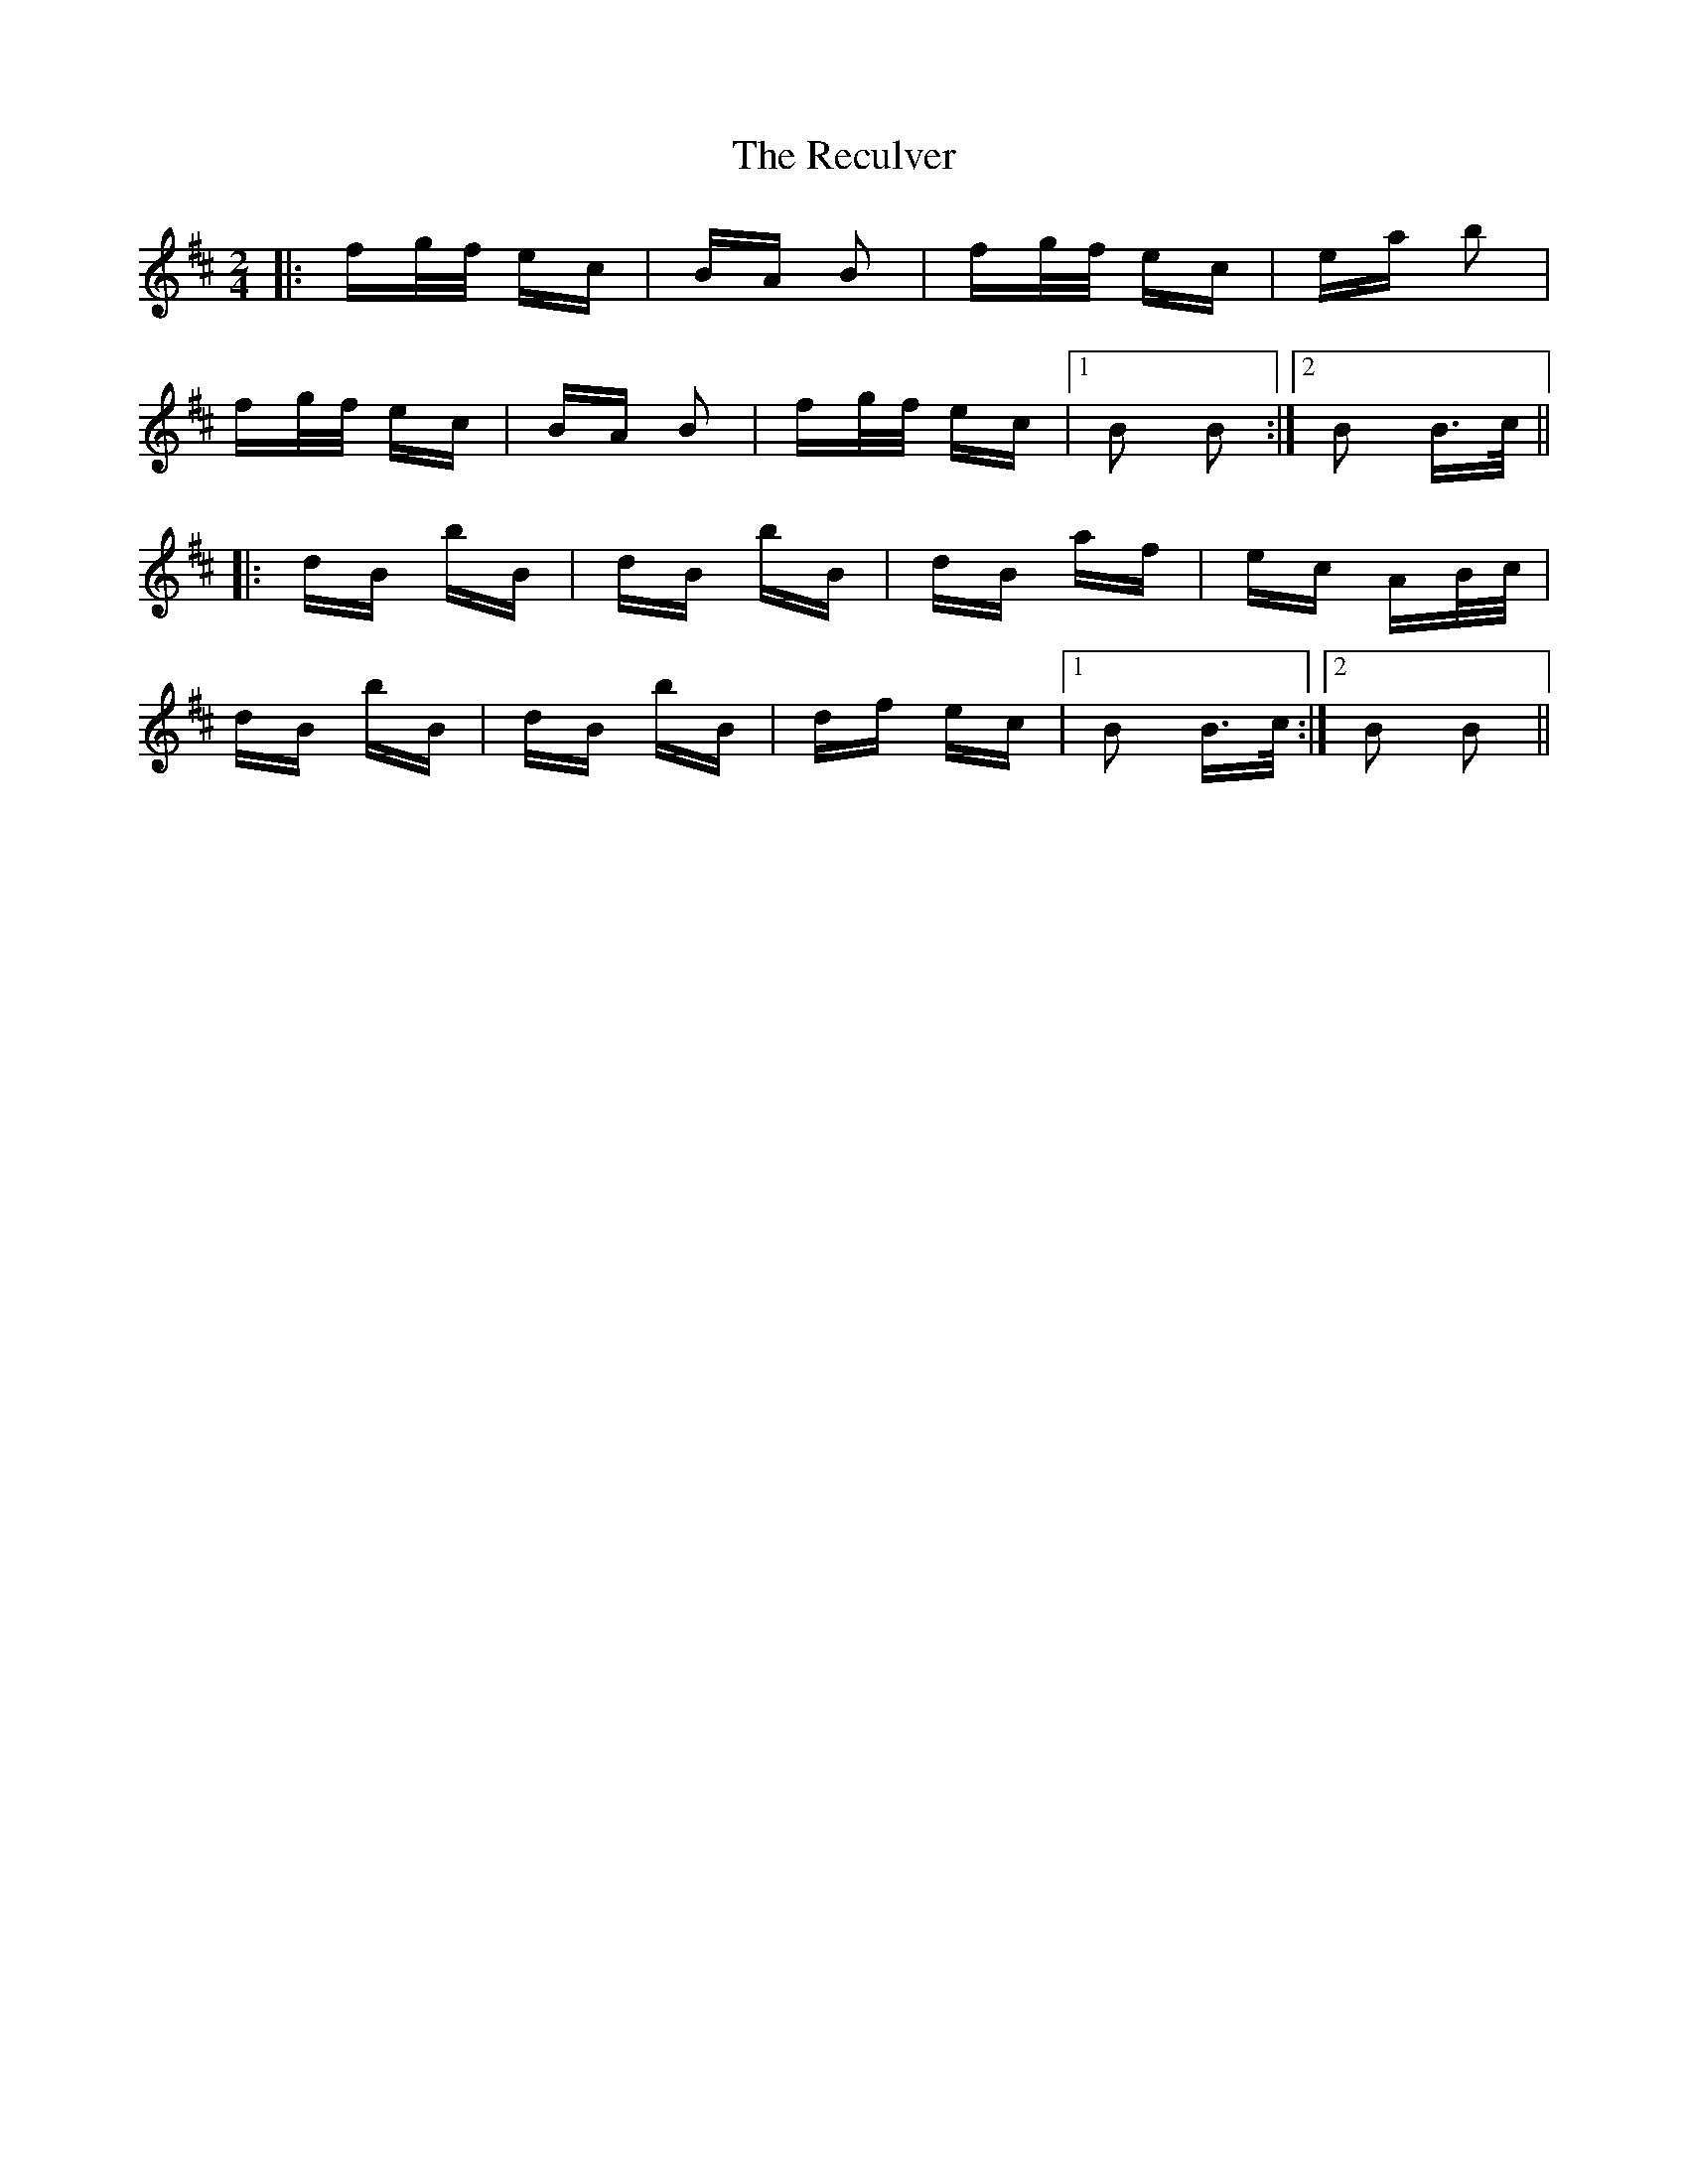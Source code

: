 X: 33863
T: Reculver, The
R: polka
M: 2/4
K: Bminor
|:fg/f/ ec|BA B2|fg/f/ ec|ea b2|
fg/f/ ec|BA B2|fg/f/ ec|1 B2 B2:|2 B2 B>c||
|:dB bB|dB bB|dB af|ec AB/c/|
dB bB|dB bB|df ec|1 B2 B>c:|2 B2 B2||

